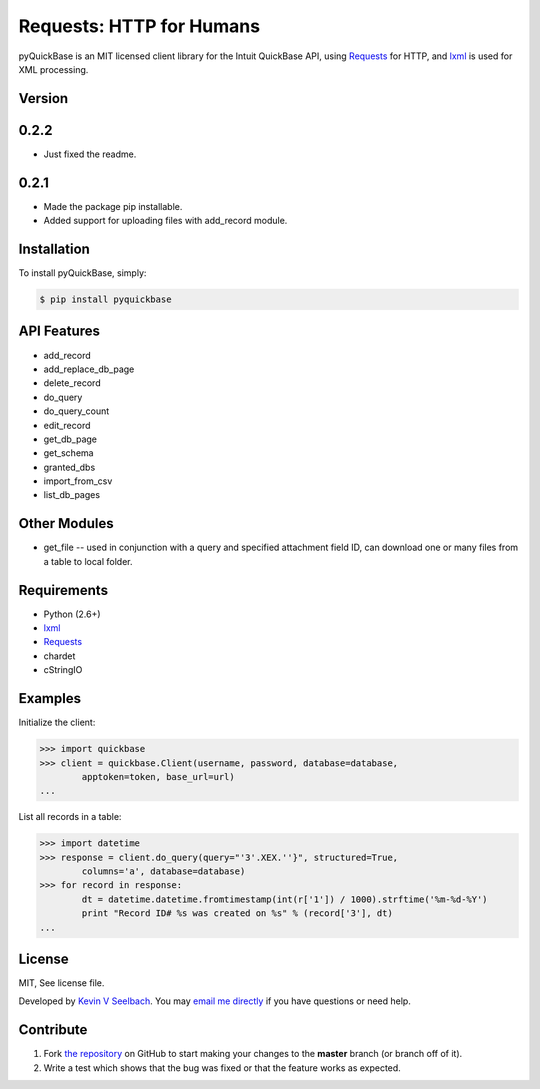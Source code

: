 
Requests: HTTP for Humans
=========================

.. image:: https://badge.fury.io/py/pyquickbase.png
    :target: http://badge.fury.io/py/pyquickbase


pyQuickBase is an MIT licensed client library for the Intuit QuickBase API, using `Requests`_ for HTTP, and `lxml`_ is used for XML processing.


Version
-------

0.2.2
-----
- Just fixed the readme.

0.2.1
-----
-  Made the package pip installable.
-  Added support for uploading files with add\_record module.


Installation
------------

To install pyQuickBase, simply:

.. code-block:: bash

    $ pip install pyquickbase

API Features
------------

-  add\_record
-  add\_replace\_db\_page
-  delete\_record
-  do\_query
-  do\_query\_count
-  edit\_record
-  get\_db\_page
-  get\_schema
-  granted\_dbs
-  import\_from\_csv
-  list\_db\_pages

Other Modules
-------------

-  get\_file -- used in conjunction with a query and specified
   attachment field ID, can download one or many files from a table to
   local folder.

Requirements
------------
-  Python (2.6+)
-  `lxml`_
-  `Requests`_
-  chardet
-  cStringIO


Examples
--------

Initialize the client:

.. code-block:: pycon

    >>> import quickbase
    >>> client = quickbase.Client(username, password, database=database,
            apptoken=token, base_url=url)
    ...

List all records in a table:

.. code-block:: pycon

    >>> import datetime
    >>> response = client.do_query(query="'3'.XEX.''}", structured=True,
            columns='a', database=database)
    >>> for record in response:
            dt = datetime.datetime.fromtimestamp(int(r['1']) / 1000).strftime('%m-%d-%Y')
            print "Record ID# %s was created on %s" % (record['3'], dt)
    ...


License
-------

MIT, See license file.

Developed by `Kevin V Seelbach <http://www.kevinseelbach.com>`_. You may `email me directly`_ if you have questions or need help.


Contribute
----------
#. Fork `the repository`_ on GitHub to start making your changes to the **master** branch (or branch off of it).
#. Write a test which shows that the bug was fixed or that the feature works as expected.



.. _`the repository`: http://github.com/kevinseelbach/pyQuickBase
.. _lxml: http://lxml.de/
.. _Requests: http://docs.python-requests.org/en/latest/
.. _email me directly: kevin.seelbach@gmail.com
